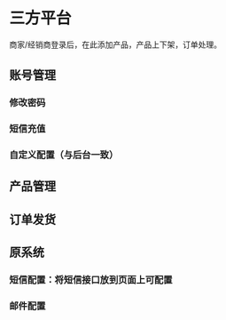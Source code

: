 * 三方平台
商家/经销商登录后，在此添加产品，产品上下架，订单处理。
** 账号管理
*** 修改密码
*** 短信充值
*** 自定义配置（与后台一致）
** 产品管理
** 订单发货
** 原系统
*** 短信配置：将短信接口放到页面上可配置
*** 邮件配置

    

